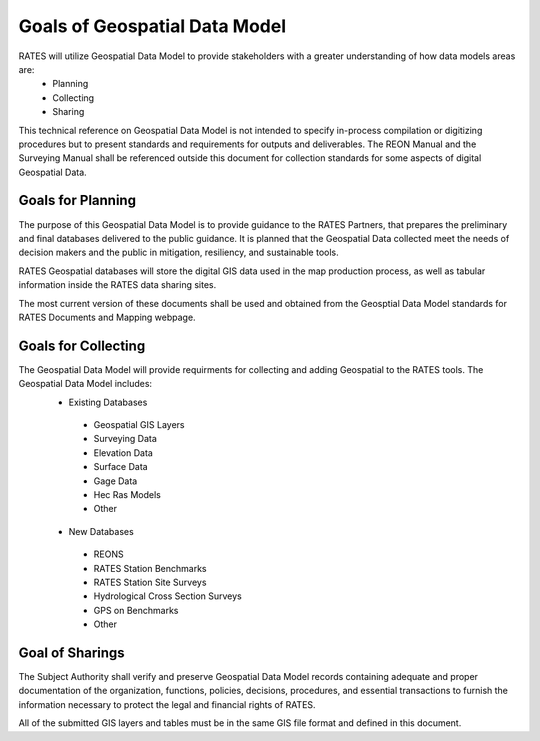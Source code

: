 Goals of Geospatial Data Model
==========================

RATES will utilize Geospatial Data Model to provide stakeholders with a greater understanding of how data models areas are:
 - Planning
 - Collecting
 - Sharing

This technical reference on Geospatial Data Model is not intended to specify in-process compilation or digitizing procedures but to present standards and requirements for outputs and deliverables.  The REON Manual and the Surveying Manual shall be referenced outside this document for collection standards for some aspects of digital Geospatial Data.

Goals for Planning
------------------

The purpose of this Geospatial Data Model is to provide guidance to the RATES Partners, that prepares the preliminary and final databases delivered to the public guidance. It is planned that the Geospatial Data collected meet the needs of decision makers and the public in mitigation, resiliency, and sustainable tools. 

RATES Geospatial databases will store the digital GIS data used in the map production process, as well as tabular information inside the RATES data sharing sites.

The most current version of these documents shall be used and obtained from the Geosptial Data Model standards for RATES Documents and Mapping webpage.

Goals for Collecting
---------

The Geospatial Data Model will provide requirments for collecting and adding Geospatial to the RATES tools.  The Geospatial Data Model includes:
 - Existing Databases
  - Geospatial GIS Layers
  - Surveying Data
  - Elevation Data
  - Surface Data
  - Gage Data
  - Hec Ras Models
  - Other
 - New Databases
  - REONS
  - RATES Station Benchmarks
  - RATES Station Site Surveys
  - Hydrological Cross Section Surveys
  - GPS on Benchmarks
  - Other
  
Goal of Sharings
---------------------------------

The Subject Authority shall verify and preserve Geospatial Data Model records containing adequate and proper documentation of the organization, functions, policies, decisions, procedures, and essential transactions to furnish the information necessary to protect the legal and financial rights of RATES.

All of the submitted GIS layers and tables must be in the same GIS file format and defined in this document. 
